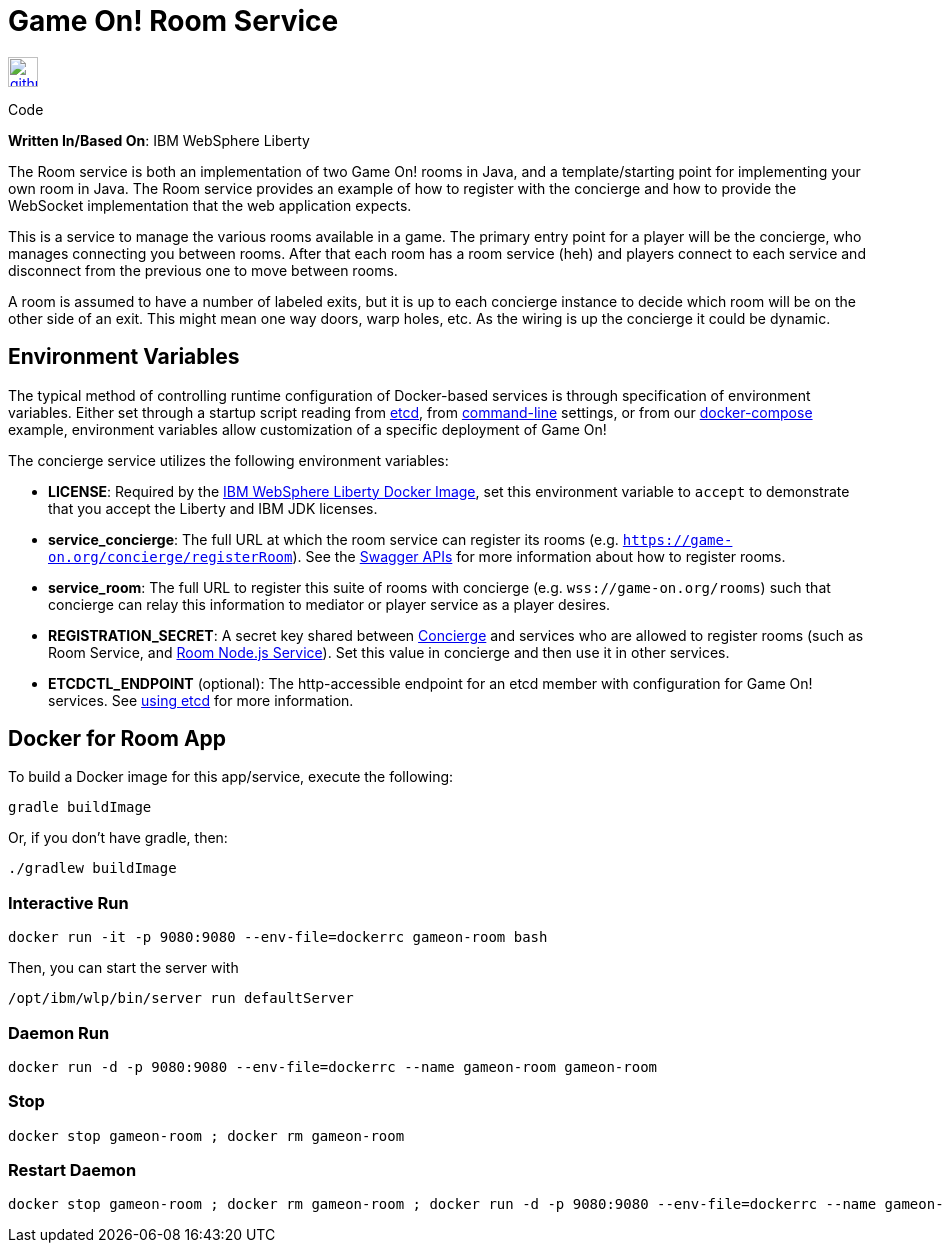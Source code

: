 = Game On! Room Service
:icons: font

[[img-github]]
image::github.png[alt="github", width="30", height="30", link="https://github.com/gameontext/gameon-room"]
Code

*Written In/Based On*: IBM WebSphere Liberty

The Room service is both an implementation of two Game On! rooms in Java, and a template/starting point for implementing
your own room in Java.  The Room service provides an example of how to register with the concierge and how to provide the
WebSocket implementation that the web application expects. 

This is a service to manage the various rooms available in a game. The primary entry point for a player will be the concierge, who manages connecting you between rooms. After that each room has a room service (heh) and players connect to each service and disconnect from the previous one to move between rooms.

A room is assumed to have a number of labeled exits, but it is up to each concierge instance to decide which room will be on the other side of an exit. This might mean one way doors, warp holes, etc. As the wiring is up the concierge it could be dynamic.

== Environment Variables

The typical method of controlling runtime configuration of Docker-based services is through specification of environment variables.  Either set through a startup script reading from https://coreos.com/etcd/docs/latest/[etcd], from https://docs.docker.com/engine/reference/run/#env-environment-variables[command-line] settings, or from our https://github.com/gameontext/gameon/blob/master/docker-compose.yml[docker-compose] example, environment variables allow customization of a specific deployment of Game On!

The concierge service utilizes the following environment variables:

* *LICENSE*: Required by the https://hub.docker.com/_/websphere-liberty/[IBM WebSphere Liberty Docker Image], set this environment variable to `accept` to demonstrate that you accept the Liberty and IBM JDK licenses.
* *service_concierge*: The full URL at which the room service can register its rooms (e.g. `https://game-on.org/concierge/registerRoom`). See the https://game-on.org/swagger/[Swagger APIs] for more information about how to register rooms.
* *service_room*: The full URL to register this suite of rooms with concierge (e.g. `wss://game-on.org/rooms`) such that concierge can relay this information to mediator or player service as a player desires.
* *REGISTRATION_SECRET*:  A secret key shared between link:./concierge.adoc[Concierge] and services who are allowed to register rooms (such as Room Service, and link:./room-nodejs.adoc[Room Node.js Service]). Set this value in concierge and then use it in other services.
* *ETCDCTL_ENDPOINT* (optional): The http-accessible endpoint for an etcd member with configuration for Game On! services. See link:./using_etcd.adoc[using etcd] for more information.

## Docker for Room App

To build a Docker image for this app/service, execute the following:

```
gradle buildImage
```

Or, if you don't have gradle, then:

```
./gradlew buildImage
```

### Interactive Run

```
docker run -it -p 9080:9080 --env-file=dockerrc gameon-room bash
```

Then, you can start the server with 
```
/opt/ibm/wlp/bin/server run defaultServer
```

### Daemon Run

```
docker run -d -p 9080:9080 --env-file=dockerrc --name gameon-room gameon-room
```

### Stop

```
docker stop gameon-room ; docker rm gameon-room
```

### Restart Daemon

```
docker stop gameon-room ; docker rm gameon-room ; docker run -d -p 9080:9080 --env-file=dockerrc --name gameon-room gameon-room 
```
